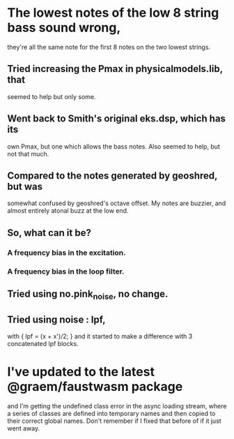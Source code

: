 * The lowest notes of the low 8 string bass sound wrong, 
  they're all the same note for the first 8 notes on the
  two lowest strings.
** Tried increasing the Pmax in physicalmodels.lib, that
  seemed to help but only some.
** Went back to Smith's original eks.dsp, which has its
  own Pmax, but one which allows the bass notes.  Also
  seemed to help, but not that much.
** Compared to the notes generated by geoshred, but was
  somewhat confused by geoshred's octave offset.  My
  notes are buzzier, and almost entirely atonal buzz at
  the low end.
** So, what can it be?
*** A frequency bias in the excitation.
*** A frequency bias in the loop filter.
** Tried using no.pink_noise, no change.
** Tried using noise : lpf,
   with { lpf = (x + x')/2; }
   and it started to make a difference with 3 concatenated
   lpf blocks.
* I've updated to the latest @graem/faustwasm package
  and I'm getting the undefined class error in the async
  loading stream, where a series of classes are defined
  into temporary names and then copied to their correct
  global names.  Don't remember if I fixed that before of
  if it just went away.
  
